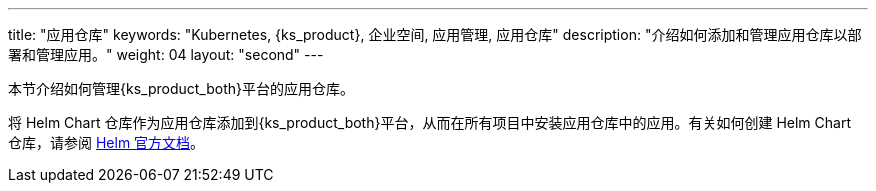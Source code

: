 ---
title: "应用仓库"
keywords: "Kubernetes, {ks_product}, 企业空间, 应用管理, 应用仓库"
description: "介绍如何添加和管理应用仓库以部署和管理应用。"
weight: 04
layout: "second"
---



本节介绍如何管理{ks_product_both}平台的应用仓库。

将 Helm Chart 仓库作为应用仓库添加到{ks_product_both}平台，从而在所有项目中安装应用仓库中的应用。有关如何创建 Helm Chart 仓库，请参阅 link:https://helm.sh/zh/docs/topics/chart_repository/[Helm 官方文档]。
